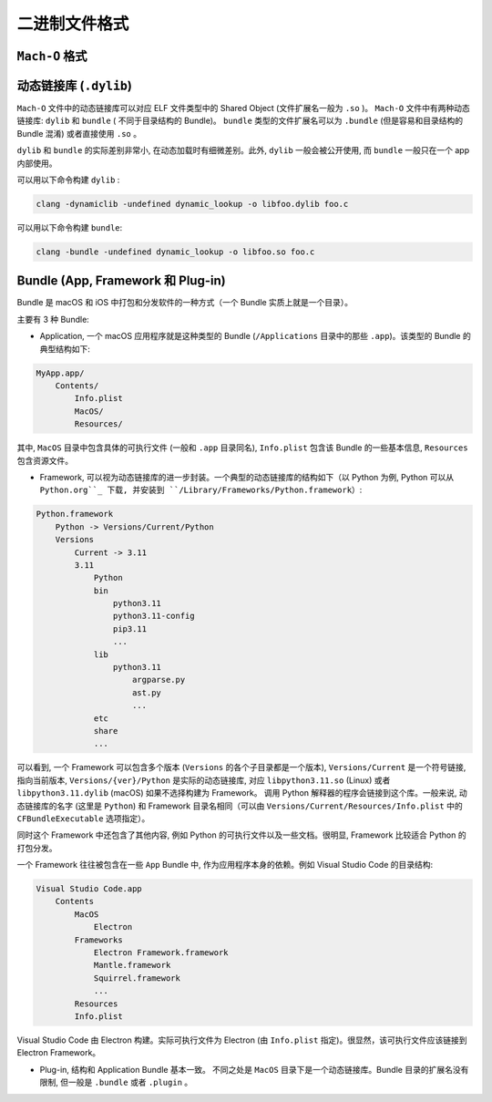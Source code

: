 二进制文件格式
==============

``Mach-O`` 格式
---------------


动态链接库 (``.dylib``)
----------------

``Mach-O`` 文件中的动态链接库可以对应 ELF 文件类型中的 Shared Object (文件扩展名一般为 ``.so`` )。 ``Mach-O`` 文件中有两种动态链接库: ``dylib``  和 ``bundle`` ( 不同于目录结构的 Bundle)。 ``bundle`` 类型的文件扩展名可以为 ``.bundle`` (但是容易和目录结构的 Bundle 混淆) 或者直接使用 ``.so`` 。 

``dylib`` 和 ``bundle`` 的实际差别非常小, 在动态加载时有细微差别。此外, ``dylib`` 一般会被公开使用, 而 ``bundle`` 一般只在一个 app 内部使用。

可以用以下命令构建 ``dylib`` :

.. code-block:: console

    clang -dynamiclib -undefined dynamic_lookup -o libfoo.dylib foo.c

可以用以下命令构建 ``bundle``:

.. code-block:: console

    clang -bundle -undefined dynamic_lookup -o libfoo.so foo.c


Bundle (App, Framework 和 Plug-in)
----------------

Bundle 是 macOS 和 iOS 中打包和分发软件的一种方式（一个 Bundle 实质上就是一个目录）。

主要有 3 种 Bundle:

* Application, 一个 macOS 应用程序就是这种类型的 Bundle (``/Applications`` 目录中的那些 ``.app``)。该类型的 Bundle 的典型结构如下:

.. code-block:: console

    MyApp.app/
        Contents/
            Info.plist
            MacOS/
            Resources/

其中, ``MacOS`` 目录中包含具体的可执行文件 (一般和 ``.app`` 目录同名), ``Info.plist`` 包含该 Bundle 的一些基本信息, ``Resources`` 包含资源文件。

* Framework, 可以视为动态链接库的进一步封装。一个典型的动态链接库的结构如下（以 Python 为例, Python 可以从 ``Python.org``_ 下载, 并安装到 ``/Library/Frameworks/Python.framework``）:

.. _Python.org: https://www.python.org

.. code-block:: console

    Python.framework
        Python -> Versions/Current/Python
        Versions
            Current -> 3.11
            3.11
                Python
                bin
                    python3.11
                    python3.11-config
                    pip3.11
                    ...
                lib
                    python3.11
                        argparse.py
                        ast.py
                        ...
                etc
                share
                ...
                

可以看到, 一个 Framework 可以包含多个版本 (``Versions`` 的各个子目录都是一个版本), ``Versions/Current`` 是一个符号链接, 指向当前版本, ``Versions/{ver}/Python`` 是实际的动态链接库, 对应 ``libpython3.11.so`` (Linux) 或者 ``libpython3.11.dylib`` (macOS) 如果不选择构建为 Framework。 调用 Python 解释器的程序会链接到这个库。一般来说, 动态链接库的名字 (这里是 ``Python``) 和 Framework 目录名相同（可以由 ``Versions/Current/Resources/Info.plist`` 中的 ``CFBundleExecutable`` 选项指定）。

同时这个 Framework 中还包含了其他内容, 例如 Python 的可执行文件以及一些文档。很明显, Framework 比较适合 Python 的打包分发。

一个 Framework 往往被包含在一些 ``App`` Bundle 中, 作为应用程序本身的依赖。例如 Visual Studio Code 的目录结构:

.. code-block:: console

    Visual Studio Code.app
        Contents
            MacOS
                Electron
            Frameworks
                Electron Framework.framework
                Mantle.framework
                Squirrel.framework
                ...
            Resources
            Info.plist

Visual Studio Code 由 Electron 构建。实际可执行文件为 Electron (由 ``Info.plist`` 指定)。很显然，该可执行文件应该链接到 Electron Framework。
            
* Plug-in, 结构和 Application Bundle 基本一致。 不同之处是 ``MacOS`` 目录下是一个动态链接库。Bundle 目录的扩展名没有限制, 但一般是 ``.bundle`` 或者 ``.plugin`` 。